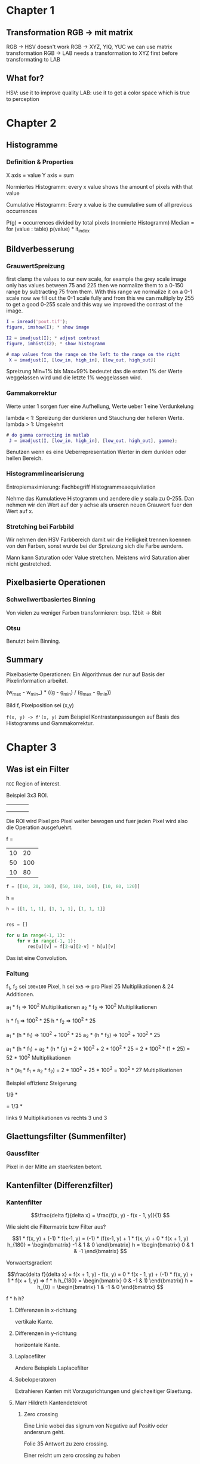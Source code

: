 * Chapter 1

** Transformation RGB -> mit matrix

 RGB -> HSV doesn't work
 RGB -> XYZ, YIQ, YUC we can use matrix transformation
 RGB -> LAB needs a transformation to XYZ first before transformating to LAB

** What for?

 HSV: use it to improve quality
 LAB: use it to get a color space which is true to perception

* Chapter 2

** Histogramme

*** Definition & Properties

X axis = value
Y axis = sum

Normiertes Histogramm:
every x value shows the amount of pixels with that value

Cumulative Histogramm:
Every x value is the cumulative sum of all previous occurrences

P(g) = occurrences divided by total pixels (normierte Histogramm)
Median = for (value : table) p(value) * it_index 

** Bildverbesserung

*** GrauwertSpreizung

first clamp the values to our new scale, for example the grey scale image only has values
between 75 and 225 then we normalize them to a 0-150 range by subtracting 75 from them.
With this range we normalize it on a 0-1 scale now we fill out the 0-1 scale fully and from
this we can multiply by 255 to get a good 0-255 scale and this way we improved the contrast
of the image.

#+BEGIN_SRC matlab
I = imread('pout.tif');
figure, imshow(I); * show image

I2 = imadjust(I); * adjust contrast
figure, imhist(I2); * show histogramm

# map values from the range on the left to the range on the right
 X = imadjust(I, [low_in, high_in], [low_out, high_out])
#+END_SRC

 Spreizung Min=1% bis Max=99% bedeutet das die ersten 1% der Werte weggelassen wird und die
 letzte 1% weggelassen wird.

*** Gammakorrektur

Werte unter 1 sorgen fuer eine Aufhellung, Werte ueber 1 eine Verdunkelung

lambda < 1: Spreizung der dunkleren und Stauchung der helleren Werte.
lambda > 1: Umgekehrt


#+BEGIN_SRC matlab
# do gamma correcting in matlab
 J = imadjust(I, [low_in, high_in], [low_out, high_out], gamme);
#+END_SRC

 Benutzen wenn es eine Ueberrepresentation Werter in dem dunklen oder hellen Bereich.

*** Histogrammlinearisierung

Entropiemaximierung: Fachbegriff Histogrammeaequivilation


Nehme das Kumulatieve Histogramm und aendere die y scala zu 0-255. Dan nehmen wir den Wert auf der 
y achse als unseren neuen Grauwert fuer den Wert auf x.


*** Stretching bei Farbbild

Wir nehmen den HSV Farbbereich damit wir die Helligkeit trennen koennen von den Farben,
sonst wurde bei der Spreizung sich die Farbe aendern.

Mann kann Saturation oder Value stretchen. Meistens wird Saturation aber nicht gestretched.


** Pixelbasierte Operationen

*** Schwellwertbasiertes Binning

Von vielen zu weniger Farben transformieren: bsp. 12bit -> 8bit

*** Otsu

Benutzt beim Binning.

  
** Summary

Pixelbasierte Operationen:
Ein Algorithmus der nur auf Basis der Pixelinformation arbeitet.

(w_{max} - w_{min}_) * ((g - g_{min}) / (g_{max} - g_{min}))

\frac{g - g_{min}}{g_{max} - g_{min}}

Bild f, Pixelposition sei (x,y)

=f(x, y) -> f'(x, y)=
zum Beispiel Kontrastanpassungen auf Basis des Histogramms und Gammakorrektur.

* Chapter 3  
  
** Was ist ein Filter
   
=ROI= Region of interest.

Beispiel 3x3 ROI.

+--+--+--+
|  |  |  |
+--+--+--+
|  |  |  |
+--+--+--+
|  |  |  |
+--+--+--+

Die ROI wird Pixel pro Pixel weiter bewogen und fuer jeden Pixel wird also die Operation ausgefuehrt.

f =

+--+---+----+
|10|20 |100 |
+--+---+----+
|50|100|100 |
+--+---+----+
|10|80 |120 |
+--+---+----+

#+BEGIN_SRC python
f = [[10, 20, 100], [50, 100, 100], [10, 80, 120]]
#+END_SRC

h =
\begin{bmatrix}
1 & 1 & 1 \\
1 & 1 & 1 \\
1 & 1 & 1
\end{bmatrix}

#+BEGIN_SRC python
h = [[1, 1, 1], [1, 1, 1], [1, 1, 1]]
#+END_SRC

#+BEGIN_SRC python

res = []

for u in range(-1, 1):
    for v in range(-1, 1):
        res[u][v] = f[2-u][2-v] * h[u][v]
#+END_SRC

Das ist eine Convolution.

*** Faltung

f_{1}, f_{2} sei =100x100= Pixel, h sei =5x5= => pro Pixel 25 Multiplikationen & 24 Additionen.

a_{1} * f_{1} => 100^{2} Multiplikationen
a_{2} * f_{2} => 100^{2} Multiplikationen

h * f_{1} => 100^{2} * 25
h * f_{2} => 100^{2} * 25

a_{1} * (h * f_{1}) => 100^{2} + 100^{2} * 25
a_{2} * (h * f_{2}) => 100^{2} + 100^{2} * 25

a_{1} * (h * f_{1}) + a_{2} * (h * f_{2})
= 2 * 100^{2} + 2 * 100^{2} * 25
= 2 * 100^{2} * (1 + 25)
= 52 * 100^{2} Multiplikationen

h * (a_{1} * f_{1} + a_{2} * f_{2}) = 2 * 100^{2} + 25 * 100^{2} = 100^{2} * 27 Multiplikationen


Beispiel effizienz Steigerung

1/9 *
\begin{bmatrix}
1 & 1 & 1 \\
1 & 1 & 1 \\
1 & 1 & 1
\end{bmatrix}
=
1/3 *
\begin{bmatrix}
1 \\
1 \\
1
\end{bmatrix} * 1/3 *
\begin{bmatrix}
1 & 1 & 1
\end{bmatrix}

links 9 Multiplikationen vs rechts 3 und 3

** Glaettungsfilter (Summenfilter)

*** Gaussfilter
    
Pixel in der Mitte am staerksten betont.

** Kantenfilter (Differenzfilter)
   
*** Kantenfilter
    
\[\frac{delta f}{delta x}
= \frac{f(x, y) - f(x - 1, y)}{1}
\]

Wie sieht die Filtermatrix bzw Filter aus?

\[1 * f(x, y) + (-1) * f(x-1, y)
= (-1) * (f(x-1, y) + 1 * f(x, y) + 0 * f(x + 1, y)

h_{180} =
\begin{bmatrix}
-1 & 1 & 0
\end{bmatrix}

h =
\begin{bmatrix}
0 & 1 & -1
\end{bmatrix}
\]

Vorwaertsgradient

\[\frac{delta f}{delta x}
= f(x + 1, y) - f(x, y)
= 0 * f(x - 1, y) + (-1) * f(x, y) + 1 * f(x + 1, y)
=> f * h
h_{180} =
\begin{bmatrix}
0 & -1 & 1)
\end{bmatrix}

h = h_{0} =
\begin{bmatrix}
1 & -1 & 0
\end{bmatrix}

\]

f * h             h?
**** Differenzen in x-richtung
     
vertikale Kante.

**** Differenzen in y-richtung
     
horizontale Kante.

**** Laplacefilter
     
Andere Beispiels Laplacefilter

\begin{bmatrix}
0 & 1 & 0 \\
1 & -1 & 1 \\
0 & 1 & 0
\end{bmatrix}

\begin{bmatrix}
1 & 1 & 1 \\
1 & -8 & 1 \\
1 & 1 & 1
\end{bmatrix}

**** Sobeloperatoren
     
Extrahieren Kanten mit Vorzugsrichtungen und gleichzeitiger Glaettung.

**** Marr Hildreth Kantendetekrot
     
\begin{bmatrix}
1 & 0.5 & 0.2 \\
0.1 & 0.1 & 0.2 \\
0.4 & -0.1 & -0.2
\end{bmatrix}

***** Zero crossing

Eine Linie wobei das signum von Negative auf Positiv oder andersrum geht.

Folie 35 Antwort zu zero crossing.

Einer reicht um zero crossing zu haben

**** Canny Edge Detector
     
Horizontale Kanten <= h_{y} =
\begin{bmatrix}
1 & 2 & 1 \\
0 & 0 & 0 \\
-1 & -2 & -1
\end{bmatrix}

Vertikale Kante h_{x} =
\begin{bmatrix}
1 & 0 & -1 \\
2 & 0 & -2 \\
1 & 0 & -1
\end{bmatrix}

Laenge des  Vektors:
sqrt(G_{x}^{2} + G_{y}^{2})

Winkel des Vektors

arctan(G_{y} / G_{x})

Keine relevanten Kantenpixel
\begin{bmatrix}
0 & \dots & T_{1}
\end{bmatrix}

Schwache Kantenpixel
\begin{bmatrix}
>T_{1} & \dots & T_{2}
\end{bmatrix}

Starke Kantenpixel
\begin{bmatrix}
>T_{2} & \dots & 1024
\end{bmatrix}



** Nicht lineare Filter
